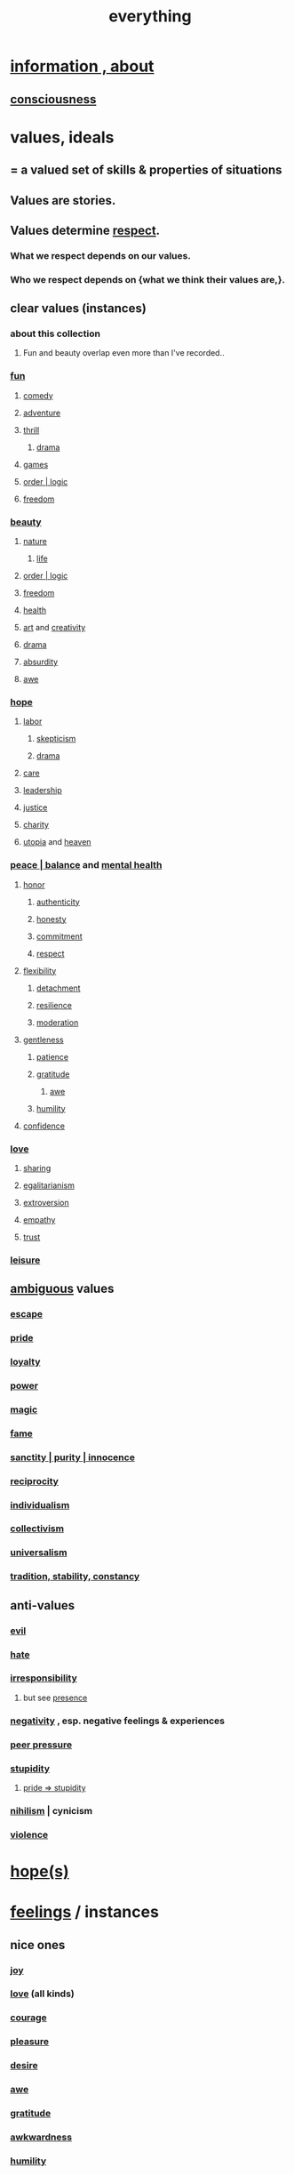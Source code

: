 :PROPERTIES:
:ID:       dea50354-cdfe-47c8-8f15-043c70d66da0
:END:
#+title: everything
* [[https://github.com/JeffreyBenjaminBrown/public_notes_with_github-navigable_links/blob/master/information_theory.org][information , about]]
** [[https://github.com/JeffreyBenjaminBrown/public_notes_with_github-navigable_links/blob/master/consciousness.org][consciousness]]
* values, ideals
:PROPERTIES:
:ID:       69fbc526-ebce-4872-afad-5d094bcbf088
:ROAM_ALIASES: ideals values
:END:
** = a valued set of skills & properties of situations
** Values are stories.
:PROPERTIES:
:ID:       97565ea6-dddf-416c-a1fb-98bce5ec3c8c
:END:
** Values determine [[https://github.com/JeffreyBenjaminBrown/public_notes_with_github-navigable_links/blob/master/respect.org][respect]].
*** What we respect depends on our values.
*** Who we respect depends on {what we think their values are,}.
** clear values (instances)
*** about this collection
**** Fun and beauty overlap even more than I've recorded..
*** [[https://github.com/JeffreyBenjaminBrown/public_notes_with_github-navigable_links/blob/master/play_fun.org][fun]]
**** [[https://github.com/JeffreyBenjaminBrown/public_notes_with_github-navigable_links/blob/master/comedy.org][comedy]]
**** [[https://github.com/JeffreyBenjaminBrown/public_notes_with_github-navigable_links/blob/master/adventure.org][adventure]]
**** [[https://github.com/JeffreyBenjaminBrown/public_notes_with_github-navigable_links/blob/master/fear.org][thrill]]
***** [[https://github.com/JeffreyBenjaminBrown/public_notes_with_github-navigable_links/blob/master/drama.org][drama]]
**** [[https://github.com/JeffreyBenjaminBrown/public_notes_with_github-navigable_links/blob/master/games.org][games]]
**** [[https://github.com/JeffreyBenjaminBrown/public_notes_with_github-navigable_links/blob/master/logic.org][order | logic]]
**** [[https://github.com/JeffreyBenjaminBrown/public_notes_with_github-navigable_links/blob/master/freedom.org][freedom]]
*** [[https://github.com/JeffreyBenjaminBrown/public_notes_with_github-navigable_links/blob/master/beautiful_things.org][beauty]]
**** [[https://github.com/JeffreyBenjaminBrown/public_notes_with_github-navigable_links/blob/master/nature.org][nature]]
***** [[https://github.com/JeffreyBenjaminBrown/public_notes_with_github-navigable_links/blob/master/life.org][life]]
**** [[https://github.com/JeffreyBenjaminBrown/public_notes_with_github-navigable_links/blob/master/logic.org][order | logic]]
**** [[https://github.com/JeffreyBenjaminBrown/public_notes_with_github-navigable_links/blob/master/freedom.org][freedom]]
**** [[https://github.com/JeffreyBenjaminBrown/public_notes_with_github-navigable_links/blob/master/health_medicine.org][health]]
**** [[https://github.com/JeffreyBenjaminBrown/public_notes_with_github-navigable_links/blob/master/art.org][art]] and [[https://github.com/JeffreyBenjaminBrown/public_notes_with_github-navigable_links/blob/master/creativity.org][creativity]]
**** [[https://github.com/JeffreyBenjaminBrown/public_notes_with_github-navigable_links/blob/master/drama.org][drama]]
**** [[https://github.com/JeffreyBenjaminBrown/public_notes_with_github-navigable_links/blob/master/absurd.org][absurdity]]
**** [[https://github.com/JeffreyBenjaminBrown/public_notes_with_github-navigable_links/blob/master/awe.org][awe]]
*** [[https://github.com/JeffreyBenjaminBrown/public_notes_with_github-navigable_links/blob/master/hope_s.org][hope]]
**** [[https://github.com/JeffreyBenjaminBrown/public_notes_with_github-navigable_links/blob/master/labor_market_the.org][labor]]
***** [[https://github.com/JeffreyBenjaminBrown/public_notes_with_github-navigable_links/blob/master/skepticism.org][skepticism]]
***** [[https://github.com/JeffreyBenjaminBrown/public_notes_with_github-navigable_links/blob/master/drama.org][drama]]
**** [[https://github.com/JeffreyBenjaminBrown/public_notes_with_github-navigable_links/blob/master/kindness.org#care][care]]
**** [[https://github.com/JeffreyBenjaminBrown/public_notes_with_github-navigable_links/blob/master/influence_social.org#leadership][leadership]]
**** [[https://github.com/JeffreyBenjaminBrown/public_notes_with_github-navigable_links/blob/master/justice.org][justice]]
**** [[https://github.com/JeffreyBenjaminBrown/public_notes_with_github-navigable_links/blob/master/kindness.org][charity]]
**** [[https://github.com/JeffreyBenjaminBrown/public_notes_with_github-navigable_links/blob/master/utopia.org][utopia]] and [[https://github.com/JeffreyBenjaminBrown/public_notes_with_github-navigable_links/blob/master/heaven.org][heaven]]
*** [[https://github.com/JeffreyBenjaminBrown/public_notes_with_github-navigable_links/blob/master/balance.org][peace | balance]] and [[https://github.com/JeffreyBenjaminBrown/public_notes_with_github-navigable_links/blob/master/mental_health.org][mental health]]
**** [[https://github.com/JeffreyBenjaminBrown/public_notes_with_github-navigable_links/blob/master/honor.org][honor]]
***** [[https://github.com/JeffreyBenjaminBrown/public_notes_with_github-navigable_links/blob/master/authenticity.org][authenticity]]
***** [[https://github.com/JeffreyBenjaminBrown/public_notes_with_github-navigable_links/blob/master/honesty.org][honesty]]
***** [[https://github.com/JeffreyBenjaminBrown/public_notes_with_github-navigable_links/blob/master/seriousness.org][commitment]]
***** [[https://github.com/JeffreyBenjaminBrown/public_notes_with_github-navigable_links/blob/master/respect.org][respect]]
**** [[https://github.com/JeffreyBenjaminBrown/public_notes_with_github-navigable_links/blob/master/flexibility.org][flexibility]]
***** [[https://github.com/JeffreyBenjaminBrown/public_notes_with_github-navigable_links/blob/master/detachment.org][detachment]]
***** [[https://github.com/JeffreyBenjaminBrown/public_notes_with_github-navigable_links/blob/master/resilience.org][resilience]]
***** [[https://github.com/JeffreyBenjaminBrown/public_notes_with_github-navigable_links/blob/master/moderation.org][moderation]]
**** [[https://github.com/JeffreyBenjaminBrown/public_notes_with_github-navigable_links/blob/master/gentle.org][gentleness]]
***** [[https://github.com/JeffreyBenjaminBrown/public_notes_with_github-navigable_links/blob/master/discipline.org#extra-id][patience]]
***** [[https://github.com/JeffreyBenjaminBrown/public_notes_with_github-navigable_links/blob/master/happiness.org#gratitude][gratitude]]
****** [[https://github.com/JeffreyBenjaminBrown/public_notes_with_github-navigable_links/blob/master/awe.org][awe]]
***** [[https://github.com/JeffreyBenjaminBrown/public_notes_with_github-navigable_links/blob/master/humility.org][humility]]
**** [[https://github.com/JeffreyBenjaminBrown/public_notes_with_github-navigable_links/blob/master/confidence.org][confidence]]
*** [[https://github.com/JeffreyBenjaminBrown/public_notes_with_github-navigable_links/blob/master/love.org][love]]
**** [[https://github.com/JeffreyBenjaminBrown/public_notes_with_github-navigable_links/blob/master/sharing.org][sharing]]
**** [[https://github.com/JeffreyBenjaminBrown/public_notes_with_github-navigable_links/blob/master/egalitarianism.org][egalitarianism]]
**** [[https://github.com/JeffreyBenjaminBrown/public_notes_with_github-navigable_links/blob/master/extroversion.org][extroversion]]
**** [[https://github.com/JeffreyBenjaminBrown/public_notes_with_github-navigable_links/blob/master/empathy.org][empathy]]
**** [[https://github.com/JeffreyBenjaminBrown/public_notes_with_github-navigable_links/blob/master/trust.org][trust]]
*** [[https://github.com/JeffreyBenjaminBrown/public_notes_with_github-navigable_links/blob/master/leisure.org][leisure]]
** [[https://github.com/JeffreyBenjaminBrown/secret_org_with_github-navigable_links/blob/master/sign_marbling.org][ambiguous]] values
:PROPERTIES:
:ID:       5317889b-f4dc-4f90-8c45-63a58c73260f
:END:
*** [[https://github.com/JeffreyBenjaminBrown/public_notes_with_github-navigable_links/blob/master/living_like_theres_no_tomorrow.org][escape]]
*** [[https://github.com/JeffreyBenjaminBrown/public_notes_with_github-navigable_links/blob/master/pride.org][pride]]
*** [[https://github.com/JeffreyBenjaminBrown/public_notes_with_github-navigable_links/blob/master/loyalty.org][loyalty]]
*** [[https://github.com/JeffreyBenjaminBrown/public_notes_with_github-navigable_links/blob/master/power.org][power]]
*** [[https://github.com/JeffreyBenjaminBrown/public_notes_with_github-navigable_links/blob/master/magic.org][magic]]
*** [[https://github.com/JeffreyBenjaminBrown/secret_org_with_github-navigable_links/blob/master/public_influence.org][fame]]
*** [[https://github.com/JeffreyBenjaminBrown/public_notes_with_github-navigable_links/blob/master/sanctity_purity_innocence.org][sanctity | purity | innocence]]
*** [[https://github.com/JeffreyBenjaminBrown/public_notes_with_github-navigable_links/blob/master/balance.org#reciprocity][reciprocity]]
*** [[https://github.com/JeffreyBenjaminBrown/public_notes_with_github-navigable_links/blob/master/individualism.org][individualism]]
*** [[https://github.com/JeffreyBenjaminBrown/public_notes_with_github-navigable_links/blob/master/collectivism.org][collectivism]]
*** [[https://github.com/JeffreyBenjaminBrown/public_notes_with_github-navigable_links/blob/master/egalitarianism.org][universalism]]
*** [[https://github.com/JeffreyBenjaminBrown/public_notes_with_github-navigable_links/blob/master/tradition_stability_constancy.org][tradition, stability, constancy]]
** anti-values
:PROPERTIES:
:ID:       157ed249-caa2-4b5c-af8d-9aaa51c93a04
:END:
*** [[https://github.com/JeffreyBenjaminBrown/public_notes_with_github-navigable_links/blob/master/justice.org#evil][evil]]
*** [[https://github.com/JeffreyBenjaminBrown/public_notes_with_github-navigable_links/blob/master/hate.org][hate]]
*** [[https://github.com/JeffreyBenjaminBrown/public_notes_with_github-navigable_links/blob/master/irresponsibility.org][irresponsibility]]
**** but see [[https://github.com/JeffreyBenjaminBrown/public_notes_with_github-navigable_links/blob/master/living_like_theres_no_tomorrow.org][presence]]
*** [[https://github.com/JeffreyBenjaminBrown/public_notes_with_github-navigable_links/blob/master/negativity.org][negativity]] , esp. negative feelings & experiences
*** [[https://github.com/JeffreyBenjaminBrown/public_notes_with_github-navigable_links/blob/master/resist_peer_pressure.org][peer pressure]]
*** [[https://github.com/JeffreyBenjaminBrown/public_notes_with_github-navigable_links/blob/master/stupidity.org][stupidity]]
**** [[https://github.com/JeffreyBenjaminBrown/public_notes_with_github-navigable_links/blob/master/pride.org#pride--stupidity][pride => stupidity]]
*** [[https://github.com/JeffreyBenjaminBrown/public_notes_with_github-navigable_links/blob/master/negativity.org#nihilism--cynicism][nihilism]] | cynicism
*** [[https://github.com/JeffreyBenjaminBrown/org_personal-ish_with-github-navigable_links/blob/master/violence.org][violence]]
* [[https://github.com/JeffreyBenjaminBrown/public_notes_with_github-navigable_links/blob/master/hope_s.org][hope(s)]]
* [[https://github.com/JeffreyBenjaminBrown/public_notes_with_github-navigable_links/blob/master/emotion.org][feelings]] / instances
:PROPERTIES:
:ID:       2370c5e8-e713-4d6f-8d6c-32f9b55523e1
:END:
** nice ones
*** [[https://github.com/JeffreyBenjaminBrown/public_notes_with_github-navigable_links/blob/master/happiness.org][joy]]
*** [[https://github.com/JeffreyBenjaminBrown/public_notes_with_github-navigable_links/blob/master/love.org][love]] (all kinds)
*** [[https://github.com/JeffreyBenjaminBrown/public_notes_with_github-navigable_links/blob/master/courage.org][courage]]
*** [[https://github.com/JeffreyBenjaminBrown/public_notes_with_github-navigable_links/blob/master/pleasure.org][pleasure]]
*** [[https://github.com/JeffreyBenjaminBrown/public_notes_with_github-navigable_links/blob/master/desire.org][desire]]
*** [[https://github.com/JeffreyBenjaminBrown/public_notes_with_github-navigable_links/blob/master/awe.org][awe]]
*** [[https://github.com/JeffreyBenjaminBrown/public_notes_with_github-navigable_links/blob/master/happiness.org#gratitude][gratitude]]
*** [[https://github.com/JeffreyBenjaminBrown/public_notes_with_github-navigable_links/blob/master/awkwardness.org][awkwardness]]
*** [[https://github.com/JeffreyBenjaminBrown/public_notes_with_github-navigable_links/blob/master/humility.org][humility]]
*** [[https://github.com/JeffreyBenjaminBrown/public_notes_with_github-navigable_links/blob/master/lost.org][lost]]
*** [[https://github.com/JeffreyBenjaminBrown/public_notes_with_github-navigable_links/blob/master/pride.org][pride]]
*** [[https://github.com/JeffreyBenjaminBrown/public_notes_with_github-navigable_links/blob/master/nostalgia.org][nostalgia]]
*** [[https://github.com/JeffreyBenjaminBrown/public_notes_with_github-navigable_links/blob/master/seriousness.org][seriousness]]
*** [[https://github.com/JeffreyBenjaminBrown/public_notes_with_github-navigable_links/blob/master/overload.org][overload]]
*** [[https://github.com/JeffreyBenjaminBrown/public_notes_with_github-navigable_links/blob/master/desire.org][passion]]
** [#B] ugly ones
*** [[https://github.com/JeffreyBenjaminBrown/public_notes_with_github-navigable_links/blob/master/loneliness.org][loneliness]]
*** [[https://github.com/JeffreyBenjaminBrown/public_notes_with_github-navigable_links/blob/master/fear.org#insecurity-self-image][insecurity]]
*** [[https://github.com/JeffreyBenjaminBrown/public_notes_with_github-navigable_links/blob/master/fear.org][fear]]
*** [[https://github.com/JeffreyBenjaminBrown/secret_org_with_github-navigable_links/blob/master/pain.org][pain]]
*** [[https://github.com/JeffreyBenjaminBrown/public_notes_with_github-navigable_links/blob/master/bitterness.org][bitterness]]
*** [[https://github.com/JeffreyBenjaminBrown/public_notes_with_github-navigable_links/blob/master/numbness.org][numbness]]
*** [[https://github.com/JeffreyBenjaminBrown/public_notes_with_github-navigable_links/blob/master/greed.org][greed]]
* stories | phenomena
:PROPERTIES:
:ID:       ce2d269b-5029-435e-abf7-d33a984ca8cc
:ROAM_ALIASES: stories phenomena conditions "experiential :: penomena, conditions"
:END:
** A phenomenon need have no predictive power.
   examples
*** [[https://github.com/JeffreyBenjaminBrown/public_notes_with_github-navigable_links/blob/master/luck.org][luck]]
** instances
*** [[https://github.com/JeffreyBenjaminBrown/public_notes_with_github-navigable_links/blob/master/logic.org#endogeneity][endogeneity]]
*** [[:id:ed75b1e5-4e6e-41a8-85cd-379161aa16e6][fate -- broken link?]]
*** [[https://github.com/JeffreyBenjaminBrown/public_notes_with_github-navigable_links/blob/master/everything.org#values-are-stories][Values are stories.]]
*** [[https://github.com/JeffreyBenjaminBrown/public_notes_with_github-navigable_links/blob/master/comedy.org][comedy]] | laughter
*** [[https://github.com/JeffreyBenjaminBrown/public_notes_with_github-navigable_links/blob/master/art.org][art]]
*** [[https://github.com/JeffreyBenjaminBrown/public_notes_with_github-navigable_links/blob/master/dance.org][dance]]
*** [[https://github.com/JeffreyBenjaminBrown/public_notes_with_github-navigable_links/blob/master/nature.org][nature]]
*** [[https://github.com/JeffreyBenjaminBrown/public_notes_with_github-navigable_links/blob/master/justice.org][justice]]
*** [[https://github.com/JeffreyBenjaminBrown/public_notes_with_github-navigable_links/blob/master/sleep_biology_personal_health.org][sleep]]
*** [[https://github.com/JeffreyBenjaminBrown/public_notes_with_github-navigable_links/blob/master/motivation.org][motivation]]
*** [[https://github.com/JeffreyBenjaminBrown/public_notes_with_github-navigable_links/blob/master/information_theory.org][information]]
*** [[https://github.com/JeffreyBenjaminBrown/public_notes_with_github-navigable_links/blob/master/power.org][energy]] | power | force | work
**** [[https://github.com/JeffreyBenjaminBrown/public_notes_with_github-navigable_links/blob/master/tensions.org][tension]]s, some interesting
*** the [[https://github.com/JeffreyBenjaminBrown/public_notes_with_github-navigable_links/blob/master/sublime.org][sublime]]
*** [[https://github.com/JeffreyBenjaminBrown/public_notes_with_github-navigable_links/blob/master/blindness.org][blindness]]
* problems
** [[https://github.com/JeffreyBenjaminBrown/org_personal-ish_with-github-navigable_links/blob/master/mysteries_problems.org][& personal]]
** [[https://github.com/JeffreyBenjaminBrown/public_notes_with_github-navigable_links/blob/master/conflict.org][conflict]] | struggle
*** [[https://github.com/JeffreyBenjaminBrown/public_notes_with_github-navigable_links/blob/master/authoritarianism.org#alternative-id][fascism]]
** [[https://github.com/JeffreyBenjaminBrown/public_notes_with_github-navigable_links/blob/master/distant_powers_problems.org][distant powers & problems]]
* [[https://github.com/JeffreyBenjaminBrown/public_notes_with_github-navigable_links/blob/master/identity_conscious.org][self]]
* interpersonal
** [[https://github.com/JeffreyBenjaminBrown/public_notes_with_github-navigable_links/blob/master/science.org][science]]
** [[https://github.com/JeffreyBenjaminBrown/public_notes_with_github-navigable_links/blob/master/love.org][love]]
** [[https://github.com/JeffreyBenjaminBrown/public_notes_with_github-navigable_links/blob/master/expression.org][expression]]
** [[https://github.com/JeffreyBenjaminBrown/public_notes_with_github-navigable_links/blob/master/respect.org][respect]]
** [[https://github.com/JeffreyBenjaminBrown/public_notes_with_github-navigable_links/blob/master/communication.org][communication]]
* environment
** [[https://github.com/JeffreyBenjaminBrown/public_notes_with_github-navigable_links/blob/master/time.org][spacetime]]
** [[https://github.com/JeffreyBenjaminBrown/public_notes_with_github-navigable_links/blob/master/imminence.org][imminence]]
** [[https://github.com/JeffreyBenjaminBrown/public_notes_with_github-navigable_links/blob/master/luck.org][luck]]
** [[https://github.com/JeffreyBenjaminBrown/public_notes_with_github-navigable_links/blob/master/power.org][power]]
* [[https://github.com/JeffreyBenjaminBrown/public_notes_with_github-navigable_links/blob/master/information_theory.org][information]]
* [[https://github.com/JeffreyBenjaminBrown/public_notes_with_github-navigable_links/blob/master/far_out.org][far out]]
* skills
:PROPERTIES:
:ID:       31567641-6ef2-4ca5-9608-5adfe10e5b8e
:END:
** something can be part skill, part not
*** [[https://github.com/JeffreyBenjaminBrown/public_notes_with_github-navigable_links/blob/master/justice.org][justice]]
** [[https://github.com/JeffreyBenjaminBrown/public_notes_with_github-navigable_links/blob/master/influence_social.org#leadership][leadership]]
** [[https://github.com/JeffreyBenjaminBrown/public_notes_with_github-navigable_links/blob/master/kindness.org][kindness]]
** [[https://github.com/JeffreyBenjaminBrown/public_notes_with_github-navigable_links/blob/master/art.org][art]]
** [[https://github.com/JeffreyBenjaminBrown/public_notes_with_github-navigable_links/blob/master/comedy.org][comedy]]
** [[https://github.com/JeffreyBenjaminBrown/public_notes_with_github-navigable_links/blob/master/dance.org][dance]]
** [[https://github.com/JeffreyBenjaminBrown/public_notes_with_github-navigable_links/blob/master/trust.org][trust]]
** [[https://github.com/JeffreyBenjaminBrown/public_notes_with_github-navigable_links/blob/master/imagination.org][imagination]]
** [[https://github.com/JeffreyBenjaminBrown/public_notes_with_github-navigable_links/blob/master/habit.org][habit]]
** [[https://github.com/JeffreyBenjaminBrown/public_notes_with_github-navigable_links/blob/master/motivation.org][motivation]]
** [[https://github.com/JeffreyBenjaminBrown/public_notes_with_github-navigable_links/blob/master/self_awareness.org][self-awareness]]
** [[https://github.com/JeffreyBenjaminBrown/public_notes_with_github-navigable_links/blob/master/self_improvement.org][self-improvement]]
** [[https://github.com/JeffreyBenjaminBrown/public_notes_with_github-navigable_links/blob/master/cognition.org][cognition]]
** [[https://github.com/JeffreyBenjaminBrown/public_notes_with_github-navigable_links/blob/master/attractiveness.org][attractiveness]]
** [[https://github.com/JeffreyBenjaminBrown/public_notes_with_github-navigable_links/blob/master/judgment_taste.org][taste (as in style)]]
* [[https://github.com/JeffreyBenjaminBrown/secret_org_with_github-navigable_links/blob/master/why_liked.org][why did I like]]
* [[https://github.com/JeffreyBenjaminBrown/org_personal-ish_with-github-navigable_links/blob/master/abstract_not_sure_what_to_do_with.org][? abstract, not sure what to do with]]
